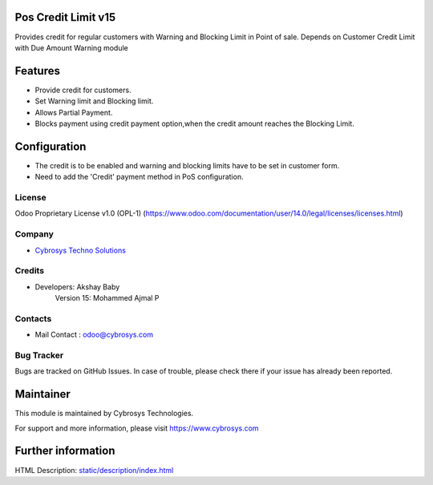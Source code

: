 Pos Credit Limit v15
====================
Provides credit for regular customers with Warning and Blocking Limit in Point of sale.
Depends on Customer Credit Limit with Due Amount Warning module

Features
========
* Provide credit for customers.
* Set Warning limit and Blocking limit.
* Allows Partial Payment.
* Blocks payment using credit payment option,when the credit amount reaches the Blocking Limit.

Configuration
=============
* The credit is to be enabled and warning and blocking limits have to be set in customer form.
* Need to add the 'Credit' payment method in PoS configuration.

License
-------
Odoo Proprietary License v1.0 (OPL-1)
(https://www.odoo.com/documentation/user/14.0/legal/licenses/licenses.html)

Company
-------
* `Cybrosys Techno Solutions <https://cybrosys.com/>`__

Credits
-------
* Developers: 	Akshay Baby
    		Version 15: Mohammed Ajmal P

Contacts
--------
* Mail Contact : odoo@cybrosys.com

Bug Tracker
-----------
Bugs are tracked on GitHub Issues. In case of trouble, please check there if your issue has already been reported.

Maintainer
==========
This module is maintained by Cybrosys Technologies.

For support and more information, please visit https://www.cybrosys.com

Further information
===================
HTML Description: `<static/description/index.html>`__


